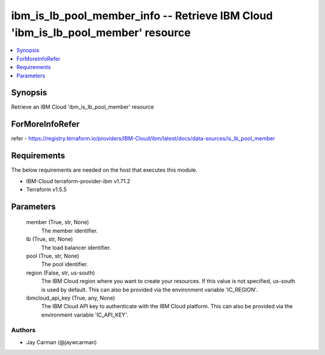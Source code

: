 
ibm_is_lb_pool_member_info -- Retrieve IBM Cloud 'ibm_is_lb_pool_member' resource
=================================================================================

.. contents::
   :local:
   :depth: 1


Synopsis
--------

Retrieve an IBM Cloud 'ibm_is_lb_pool_member' resource


ForMoreInfoRefer
----------------
refer - https://registry.terraform.io/providers/IBM-Cloud/ibm/latest/docs/data-sources/is_lb_pool_member

Requirements
------------
The below requirements are needed on the host that executes this module.

- IBM-Cloud terraform-provider-ibm v1.71.2
- Terraform v1.5.5



Parameters
----------

  member (True, str, None)
    The member identifier.


  lb (True, str, None)
    The load balancer identifier.


  pool (True, str, None)
    The pool identifier.


  region (False, str, us-south)
    The IBM Cloud region where you want to create your resources. If this value is not specified, us-south is used by default. This can also be provided via the environment variable 'IC_REGION'.


  ibmcloud_api_key (True, any, None)
    The IBM Cloud API key to authenticate with the IBM Cloud platform. This can also be provided via the environment variable 'IC_API_KEY'.













Authors
~~~~~~~

- Jay Carman (@jaywcarman)

